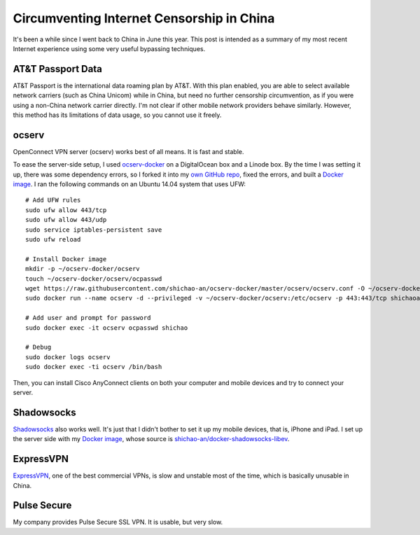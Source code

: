 Circumventing Internet Censorship in China
==========================================

It's been a while since I went back to China in June this year. This post is intended as a summary of my most recent Internet experience using some very useful bypassing techniques.

AT&T Passport Data
------------------

AT&T Passport is the international data roaming plan by AT&T. With this plan enabled, you are able to select available network carriers (such as China Unicom) while in China, but need no further censorship circumvention, as if you were using a non-China network carrier directly. I'm not clear if other mobile network providers behave similarly. However, this method has its limitations of data usage, so you cannot use it freely.

ocserv
------

OpenConnect VPN server (ocserv) works best of all means. It is fast and stable.

To ease the server-side setup, I used `ocserv-docker <https://github.com/wppurking/ocserv-docker>`_ on a DigitalOcean box and a Linode box. By the time I was setting it up, there was some dependency errors, so I forked it into my `own GitHub repo <https://github.com/shichao-an/ocserv-docker>`_, fixed the errors, and built a `Docker image <https://hub.docker.com/r/shichaoan/ocserv-docker/>`__. I ran the following commands on an Ubuntu 14.04 system that uses UFW:

.. highlight:: shell-session

::

    # Add UFW rules
    sudo ufw allow 443/tcp
    sudo ufw allow 443/udp
    sudo service iptables-persistent save
    sudo ufw reload

    # Install Docker image
    mkdir -p ~/ocserv-docker/ocserv
    touch ~/ocserv-docker/ocserv/ocpasswd
    wget https://raw.githubusercontent.com/shichao-an/ocserv-docker/master/ocserv/ocserv.conf -O ~/ocserv-docker/ocserv/ocserv.conf
    sudo docker run --name ocserv -d --privileged -v ~/ocserv-docker/ocserv:/etc/ocserv -p 443:443/tcp shichaoan/ocserv-docker

    # Add user and prompt for password
    sudo docker exec -it ocserv ocpasswd shichao

    # Debug
    sudo docker logs ocserv
    sudo docker exec -ti ocserv /bin/bash


Then, you can install Cisco AnyConnect clients on both your computer and mobile devices and try to connect your server.

Shadowsocks
-----------

`Shadowsocks <https://shadowsocks.org>`_ also works well. It's just that I didn't bother to set it up my mobile devices, that is, iPhone and iPad. I set up the server side with my `Docker image <https://hub.docker.com/r/shichaoan/shadowsocks-libev/>`__, whose source is `shichao-an/docker-shadowsocks-libev <https://github.com/shichao-an/docker-shadowsocks-libev>`_.

ExpressVPN
----------

`ExpressVPN <https://www.expressvpn.com/>`_, one of the best commercial VPNs, is slow and unstable most of the time, which is basically unusable in China.

Pulse Secure
------------

My company provides Pulse Secure SSL VPN. It is usable, but very slow.


.. author:: default
.. categories:: none
.. tags:: Network
.. comments::
